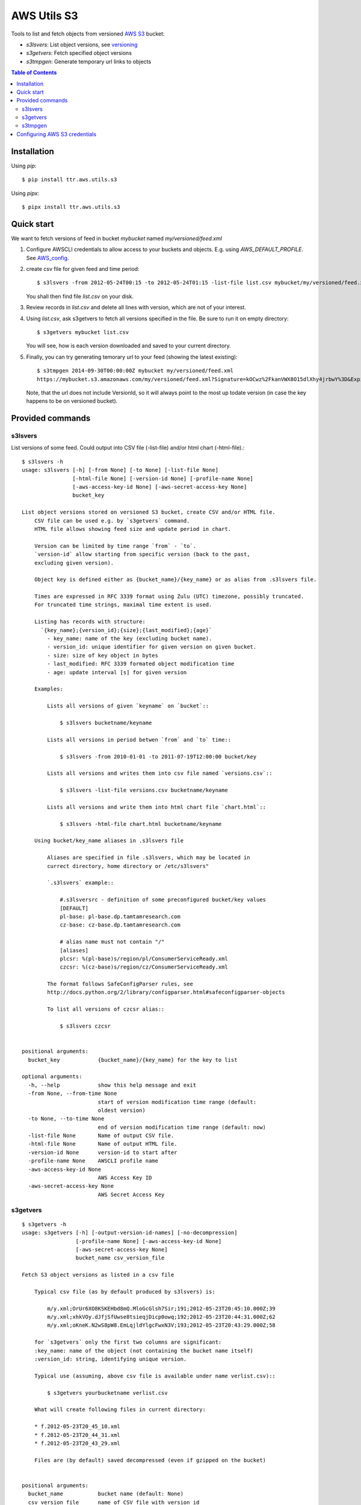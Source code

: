 ============
AWS Utils S3
============

Tools to list and fetch objects from versioned AWS_ S3_ bucket:

* `s3lsvers`: List object versions, see versioning_
* `s3getvers`: Fetch specified object versions
* `s3tmpgen`: Generate temporary url links to objects

.. contents:: Table of Contents

Installation
============
Using `pip`::

  $ pip install ttr.aws.utils.s3

Using `pipx`::

  $ pipx install ttr.aws.utils.s3
    
Quick start
===========
We want to fetch versions of feed in bucket `mybucket` named `my/versioned/feed.xml`

1. Configure AWSCLI credentials to allow access to your buckets and objects. E.g. using `AWS_DEFAULT_PROFILE`. See AWS_config_.

2. create csv file for given feed and time period::

    $ s3lsvers -from 2012-05-24T00:15 -to 2012-05-24T01:15 -list-file list.csv mybucket/my/versioned/feed.xml

   You shall then find file `list.csv` on your disk.

3. Review records in `list.csv` and delete all lines with version, which are not of your interest.

4. Using `list.csv`, ask s3getvers to fetch all versions specified in the file. Be sure to run it on empty directory::

    $ s3getvers mybucket list.csv

   You will see, how is each version downloaded and saved to your current directory.

5. Finally, you can try generating temorary url to your feed (showing the latest existing)::

    $ s3tmpgen 2014-09-30T00:00:00Z mybucket my/versioned/feed.xml
    https://mybucket.s3.amazonaws.com/my/versioned/feed.xml?Signature=kOCwz%2FkanVWX8O15dlXhy4jrbwY%3D&Expires=1412031600&AWSAccessKeyId=AKIAxyzxyzxyzEQA

   Note, that the url does not include VersionId, so it will always point to the most up todate version (in case the key happens to be on versioned bucket).

Provided commands
=================

s3lsvers
--------
List versions of some feed. Could output into CSV file (-list-file) and/or html chart (-html-file).::

    $ s3lsvers -h
    usage: s3lsvers [-h] [-from None] [-to None] [-list-file None]
                    [-html-file None] [-version-id None] [-profile-name None]
                    [-aws-access-key-id None] [-aws-secret-access-key None]
                    bucket_key

    List object versions stored on versioned S3 bucket, create CSV and/or HTML file.
        CSV file can be used e.g. by `s3getvers` command.
        HTML file allows showing feed size and update period in chart.

        Version can be limited by time range `from` - `to`.
        `version-id` allow starting from specific version (back to the past,
        excluding given version).

        Object key is defined either as {bucket_name}/{key_name} or as alias from .s3lsvers file.

        Times are expressed in RFC 3339 format using Zulu (UTC) timezone, possibly truncated.
        For truncated time strings, maximal time extent is used.

        Listing has records with structure:
          `{key_name};{version_id};{size};{last_modified};{age}`
            - key_name: name of the key (excluding bucket name).
            - version_id: unique identifier for given version on given bucket.
            - size: size of key object in bytes
            - last_modified: RFC 3339 formated object modification time
            - age: update interval [s] for given version

        Examples:

            Lists all versions of given `keyname` on `bucket`::

                $ s3lsvers bucketname/keyname

            Lists all versions in period betwen `from` and `to` time::

                $ s3lsvers -from 2010-01-01 -to 2011-07-19T12:00:00 bucket/key

            Lists all versions and writes them into csv file named `versions.csv`::

                $ s3lsvers -list-file versions.csv bucketname/keyname

            Lists all versions and write them into html chart file `chart.html`::

                $ s3lsvers -html-file chart.html bucketname/keyname

        Using bucket/key_name aliases in .s3lsvers file

            Aliases are specified in file .s3lsvers, which may be located in
            currect directory, home directory or /etc/s3lsvers"

            `.s3lsvers` example::

                #.s3lsversrc - definition of some preconfigured bucket/key values
                [DEFAULT]
                pl-base: pl-base.dp.tamtamresearch.com
                cz-base: cz-base.dp.tamtamresearch.com

                # alias name must not contain "/"
                [aliases]
                plcsr: %(pl-base)s/region/pl/ConsumerServiceReady.xml
                czcsr: %(cz-base)s/region/cz/ConsumerServiceReady.xml

            The format follows SafeConfigParser rules, see
            http://docs.python.org/2/library/configparser.html#safeconfigparser-objects

            To list all versions of czcsr alias::

                $ s3lsvers czcsr


    positional arguments:
      bucket_key            {bucket_name}/{key_name} for the key to list

    optional arguments:
      -h, --help            show this help message and exit
      -from None, --from-time None
                            start of version modification time range (default:
                            oldest version)
      -to None, --to-time None
                            end of version modification time range (default: now)
      -list-file None       Name of output CSV file.
      -html-file None       Name of output HTML file.
      -version-id None      version-id to start after
      -profile-name None    AWSCLI profile name
      -aws-access-key-id None
                            AWS Access Key ID
      -aws-secret-access-key None
                            AWS Secret Access Key

s3getvers
---------
::

    $ s3getvers -h
    usage: s3getvers [-h] [-output-version-id-names] [-no-decompression]
                     [-profile-name None] [-aws-access-key-id None]
                     [-aws-secret-access-key None]
                     bucket_name csv_version_file

    Fetch S3 object versions as listed in a csv file

        Typical csv file (as by default produced by s3lsvers) is:

            m/y.xml;OrUr6XO8KSKEHbd8mQ.MloGcGlsh7Sir;191;2012-05-23T20:45:10.000Z;39
            m/y.xml;xhkVOy.dJfjSfUwse8tsieqjDicp0owq;192;2012-05-23T20:44:31.000Z;62
            m/y.xml;oKneK.N2wS8pW8.EmLqjldYlgcFwxN3V;193;2012-05-23T20:43:29.000Z;58

        for `s3getvers` only the first two columns are significant:
        :key_name: name of the object (not containing the bucket name itself)
        :version_id: string, identifying unique version.

        Typical use (assuming, above csv file is available under name verlist.csv)::

            $ s3getvers yourbucketname verlist.csv

        What will create following files in current directory:

        * f.2012-05-23T20_45_10.xml
        * f.2012-05-23T20_44_31.xml
        * f.2012-05-23T20_43_29.xml

        Files are (by default) saved decompressed (even if gzipped on the bucket)


    positional arguments:
      bucket_name           bucket name (default: None)
      csv_version_file      name of CSV file with version_id

    optional arguments:
      -h, --help            show this help message and exit
      -output-version-id-names
                            Resulting file names shall use version_id to become
                            distinguished (default is to use timestamp of file
                            creation)
      -no-decompression     Keeps the files as they come, do not decompress, if
                            they come compressed
      -profile-name None    Name of AWSCLI profile to use for credentials
      -aws-access-key-id None
                            Your AWS Access Key ID
      -aws-secret-access-key None
                            Your AWS Secret Access Key

s3tmpgen
--------


::

  $ s3tmpgen -h
  usage: s3tmpgen [-h] [-profile-name None] [-aws-access-key-id None] [-aws-secret-access-key None] [-validate-bucket] [-validate-key] [-http] expire_dt bucket_name [key_names [key_names ...]]

  Generate temporary url for accessing content of AWS S3 key.

      Temporary url includes expiration time, after which it rejects serving the
      content.

      Urls are printed one per line to stdout.

      For missing key names empty line is printed and error goes to stderr.

      If the bucket is versioned, tmp url will serve the latest version
      at the moment of request (version_id is not part of generated url).

      By default, bucket and key name existnence is not verified.

      Url is using https, unless `-http` is used.
    

  positional arguments:
    expire_dt             ISO formatted time of expiration, full seconds, 'Z' is obligatory, e.g. '2014-02-14T21:47:16Z'
    bucket_name           name of bucket
    key_names             key names to generate tmpurl for

  optional arguments:
    -h, --help            show this help message and exit
    -profile-name None    Name of AWSCLI profile to use for credentials
    -aws-access-key-id None
                          Your AWS Access Key ID
    -aws-secret-access-key None
                          Your AWS Secret Access Key
    -validate-bucket      Make sure, the bucket really exists
    -validate-key         Make sure, the key really exists
    -http                 Force the url to use http and not https
  

Configuring AWS S3 credentials
==============================

Configure the credentials as you would do for using AWS CLI.

If you configure profiles, you may use switch `-profile` when calling the commands.


.. _AWS: http://aws.amazon.com/
.. _S3: http://aws.amazon.com/s3/
.. _versioning: http://aws.amazon.com/about-aws/whats-new/2010/02/08/versioning-feature-for-amazon-s3-now-available/
.. _AWS_config: http://docs.aws.amazon.com/cli/latest/userguide/cli-chap-getting-started.html
